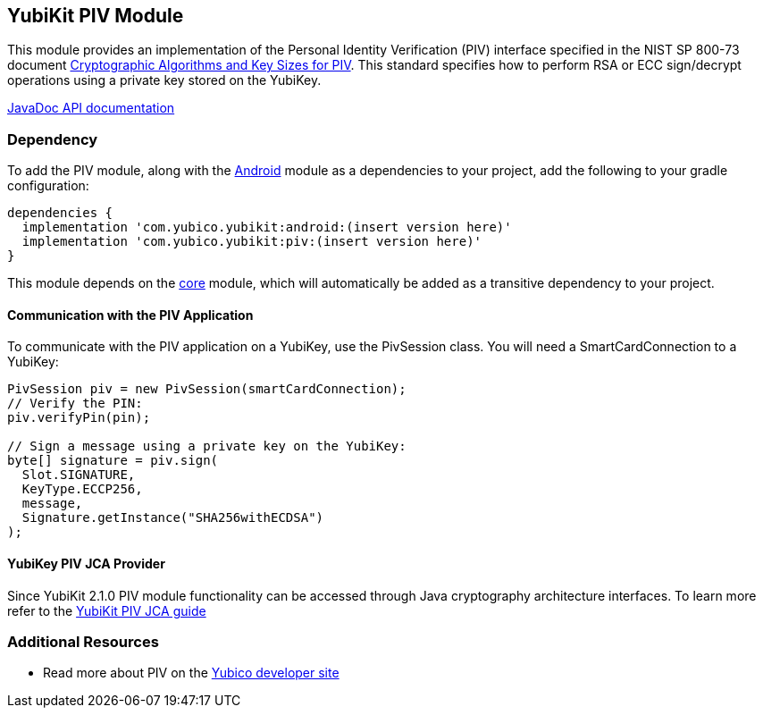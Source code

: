 == YubiKit PIV Module
This module provides an implementation of the Personal Identity Verification
(PIV) interface specified in the NIST SP 800-73 document
https://csrc.nist.gov/publications/detail/sp/800-78/4/final[Cryptographic Algorithms and Key Sizes for PIV].
This standard specifies how to perform RSA or ECC sign/decrypt operations using
a private key stored on the YubiKey.

https://developers.yubico.com/yubikit-android/JavaDoc/piv/latest/[JavaDoc API documentation]


=== Dependency
To add the PIV module, along with the link:../android/[Android] module as a
dependencies to your project, add the following to your gradle configuration:

[source,groovy]
----
dependencies {
  implementation 'com.yubico.yubikit:android:(insert version here)'
  implementation 'com.yubico.yubikit:piv:(insert version here)'
}
----

This module depends on the link:../core/[core] module, which will automatically
be added as a transitive dependency to your project.


==== Communication with the PIV Application
To communicate with the PIV application on a YubiKey, use the PivSession class.
You will need a SmartCardConnection to a YubiKey:

[source,java]
----
PivSession piv = new PivSession(smartCardConnection);
// Verify the PIN:
piv.verifyPin(pin);

// Sign a message using a private key on the YubiKey:
byte[] signature = piv.sign(
  Slot.SIGNATURE,
  KeyType.ECCP256,
  message,
  Signature.getInstance("SHA256withECDSA")
);
----

==== YubiKey PIV JCA Provider
Since YubiKit 2.1.0 PIV module functionality can be accessed through Java cryptography architecture interfaces. To learn more refer to the link:piv_jca.adoc[YubiKit PIV JCA guide]

=== Additional Resources
* Read more about PIV on the https://developers.yubico.com/PIV/[Yubico developer site]
